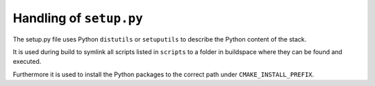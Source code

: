 .. _setup_dot_py_handling:

Handling of ``setup.py``
------------------------

The setup.py file uses Python ``distutils`` or ``setuputils`` to describe the Python content of the stack.

It is used during build to symlink all scripts listed in ``scripts`` to a folder in buildspace where they can be found and executed.

Furthermore it is used to install the Python packages to the correct path under ``CMAKE_INSTALL_PREFIX``.
